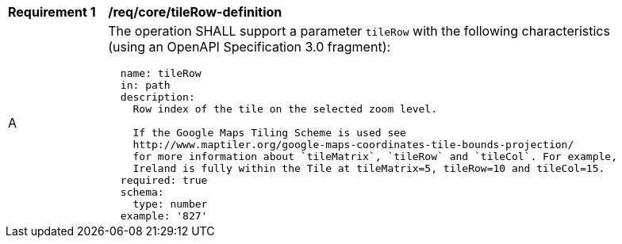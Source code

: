 [[req_core_tileRow-definition]]
[width="90%",cols="2,6a"]
|===
^|*Requirement {counter:req-id}* |*/req/core/tileRow-definition*
^|A |The operation SHALL support a parameter `tileRow` with the following characteristics (using an OpenAPI Specification 3.0 fragment):

[source,YAML]
----
  name: tileRow
  in: path
  description:
    Row index of the tile on the selected zoom level.

    If the Google Maps Tiling Scheme is used see
    http://www.maptiler.org/google-maps-coordinates-tile-bounds-projection/
    for more information about `tileMatrix`, `tileRow` and `tileCol`. For example,
    Ireland is fully within the Tile at tileMatrix=5, tileRow=10 and tileCol=15.
  required: true
  schema:
    type: number
  example: '827'
----
|===
